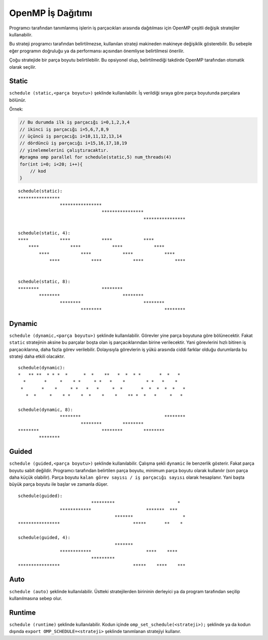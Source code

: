 OpenMP İş Dağıtımı
==================

Programcı tarafından tanımlanmış işlerin iş parçacıkları arasında
dağıtılması için OpenMP çeşitli değişik stratejiler kullanabilir.

Bu strateji programcı tarafından belirtilmezse, kullanılan strateji
makineden makineye değişiklik gösterebilir. Bu sebeple eğer programın
doğruluğu ya da performansı açısından önemliyse belirtilmesi önerilir.

Çoğu stratejide bir parça boyutu belirtilebilir. Bu opsiyonel olup,
belirtilmediği takdirde OpenMP tarafından otomatik olarak seçilir.

Static
------

``schedule (static,<parça boyutu>)`` şeklinde kullanılabilir. İş
verildiği sıraya göre parça boyutunda parçalara bölünür.

Örnek:

.. code:: cpp

   // Bu durumda ilk iş parçacığı i=0,1,2,3,4
   // ikinci iş parçacığı i=5,6,7,8,9
   // üçüncü iş parçacığı i=10,11,12,13,14
   // dördüncü iş parçacığı i=15,16,17,18,19
   // yinelemelerini çalıştıracaktır.
   #pragma omp parallel for schedule(static,5) num_threads(4)
   for(int i=0; i<20; i++){
       // kod
   }

::

   schedule(static):
   ****************
                   ****************
                                   ****************
                                                   ****************

   schedule(static, 4):   
   ****            ****            ****            ****            
       ****            ****            ****            ****        
           ****            ****            ****            ****    
               ****            ****            ****            ****


   schedule(static, 8):
   ********                        ********
           ********                        ********
                   ********                        ********
                           ********                        ********

Dynamic
-------

``schedule (dynamic,<parça boyutu>)`` şeklinde kullanılabilir. Görevler
yine parça boyutuna göre bölünecektir. Fakat ``static`` stratejinin
aksine bu parçalar boşta olan iş parçacıklarından birine verilecektir.
Yani görevlerini hızlı bitiren iş parçacıklarına, daha fazla görev
verilebilir. Dolayısıyla görevlerin iş yükü arasında ciddi farklar
olduğu durumlarda bu strateji daha etkili olacaktır.

::

   schedule(dynamic):     
   *   ** **  * * *  *      *  *    **   *  *  * *       *  *   *  
     *       *     *    * *     * *   *    *        * *   *    *   
    *       *    *     * *   *   *     *  *       *  *  *  *  *   *
      *  *     *    * *    *  *    *    *    ** *  *   *     *   * 

   schedule(dynamic, 8):  
                   ********                                ********
                           ********        ********                
   ********                        ********        ********        
           ********  

Guided
------

``schedule (guided,<parça boyutu>)`` şeklinde kullanılabilir. Çalışma
şekli ``dynamic`` ile benzerlik gösterir. Fakat parça boyutu sabit
değildir. Programcı tarafından belirtilen parça boyutu, minimum parça
boyutu olarak kullanılır (son parça daha küçük olabilir). Parça boyutu
``kalan görev sayısı / iş parçacığı sayısı`` olarak hesaplanır. Yani
başta büyük parça boyutu ile başlar ve zamanla düşer.

::

   schedule(guided):      
                               *********                        *  
                   ************                     *******  ***   
                                        *******                   *
   ****************                            *****       **    * 

   schedule(guided, 4):
                                        *******
                   ************                     ****    ****
                               *********
   ****************                            *****    ****    ***

Auto
----

``schedule (auto)`` şeklinde kullanılabilir. Üstteki stratejilerden
birininin derleyici ya da program tarafından seçilip kullanılmasına
sebep olur.

Runtime
-------

``schedule (runtime)`` şeklinde kullanılabilir. Kodun içinde
``omp_set_schedule(<strateji>);`` şeklinde ya da kodun dışında
``export OMP_SCHEDULE=<strateji>`` şeklinde tanımlanan stratejiyi
kullanır.
